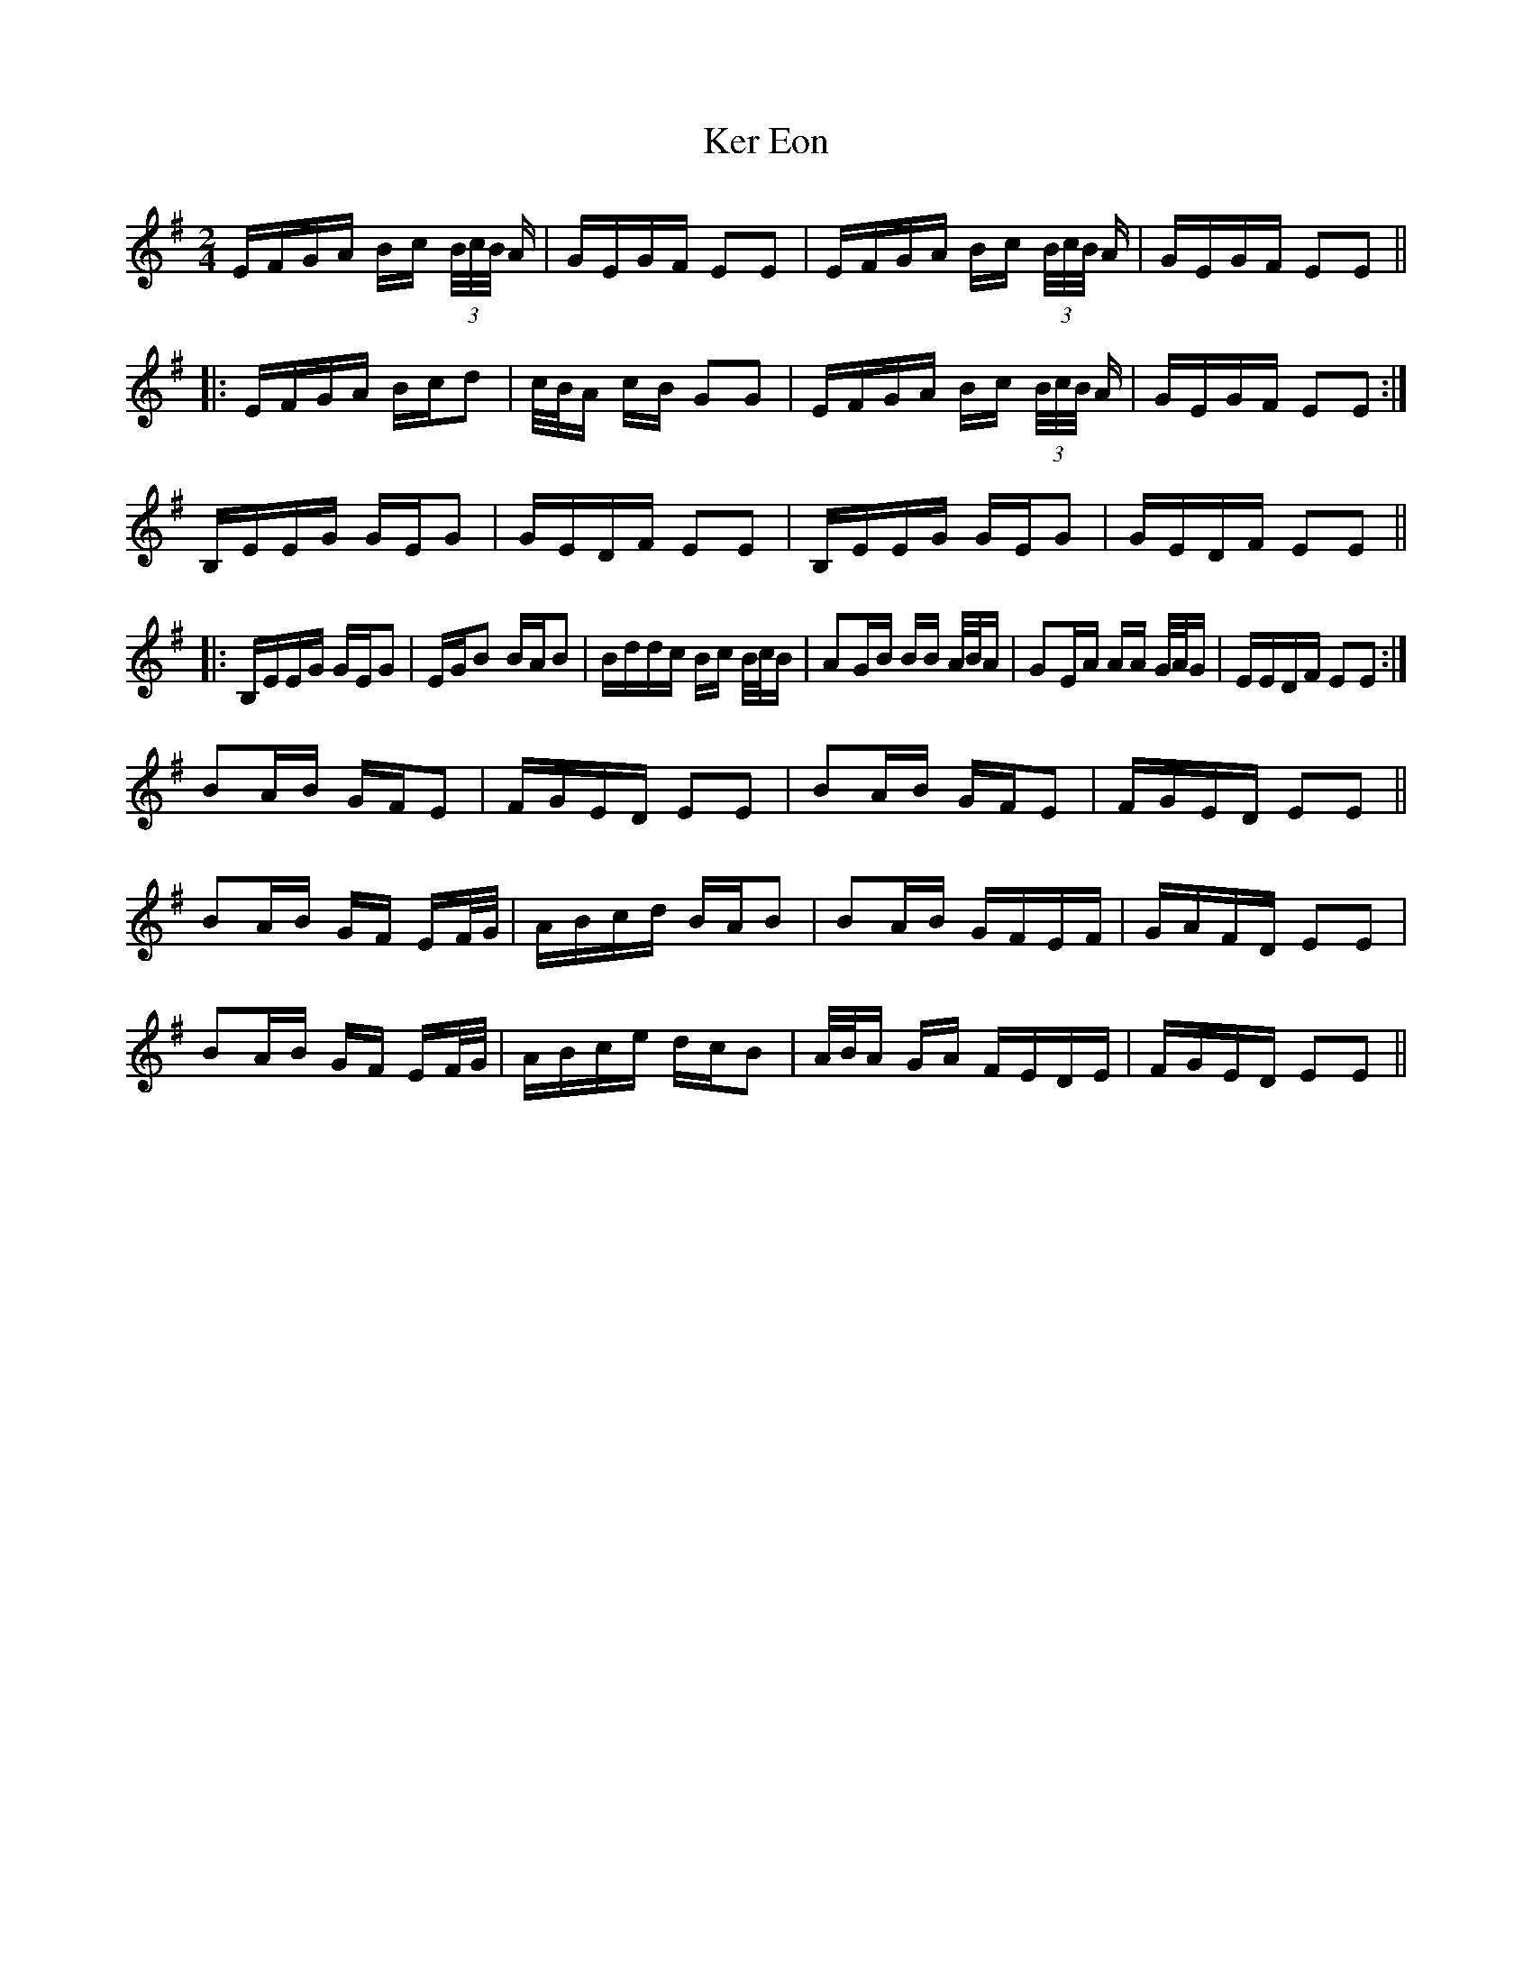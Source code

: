 X: 21330
T: Ker Eon
R: polka
M: 2/4
K: Eminor
EFGA Bc (3B/c/B/ A|GEGF E2E2|EFGA Bc (3B/c/B/ A|GEGF E2E2||
|:EFGA Bcd2|c/B/A cB G2G2|EFGA Bc (3B/c/B/ A|GEGF E2E2:|
B,EEG GEG2|GEDF E2E2|B,EEG GEG2|GEDF E2E2||
|:B,EEG GEG2|EGB2 BAB2|Bddc Bc B/c/B|A2GB BB A/B/A|G2EA AA G/A/G|EEDF E2E2:|
B2AB GFE2|FGED E2E2|B2AB GFE2|FGED E2E2||
B2AB GF EF/G/|ABcd BAB2|B2AB GFEF|GAFD E2E2|
B2AB GF EF/G/|ABce dcB2|A/B/A GA FEDE|FGED E2E2||

